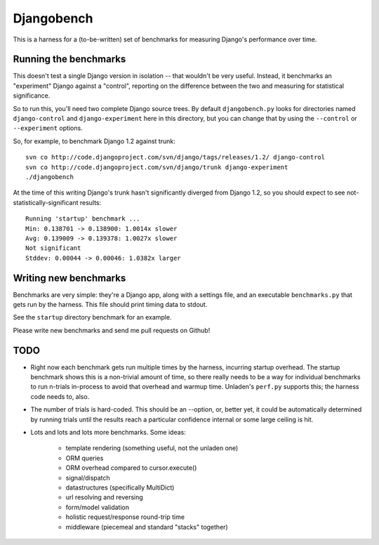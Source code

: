 Djangobench
===========

This is a harness for a (to-be-written) set of benchmarks for measuring
Django's performance over time.

Running the benchmarks
----------------------

This doesn't test a single Django version in isolation -- that wouldn't be
very useful. Instead, it benchmarks an "experiment" Django against a
"control", reporting on the difference between the two and measuring for
statistical significance.

So to run this, you'll need two complete Django source trees. By default
``djangobench.py`` looks for directories named ``django-control`` and
``django-experiment`` here in this directory, but you can change that
by using the ``--control`` or ``--experiment`` options.

So, for example, to benchmark Django 1.2 against trunk::

    svn co http://code.djangoproject.com/svn/django/tags/releases/1.2/ django-control
    svn co http://code.djangoproject.com/svn/django/trunk django-experiment
    ./djangobench
    
At the time of this writing Django's trunk hasn't significantly diverged
from Django 1.2, so you should expect to see not-statistically-significant
results::

    Running 'startup' benchmark ...
    Min: 0.138701 -> 0.138900: 1.0014x slower
    Avg: 0.139009 -> 0.139378: 1.0027x slower
    Not significant
    Stddev: 0.00044 -> 0.00046: 1.0382x larger
    
Writing new benchmarks
----------------------

Benchmarks are very simple: they're a Django app, along with a settings
file, and an executable ``benchmarks.py`` that gets run by the harness.
This file should print timing data to stdout.

See the ``startup`` directory benchmark for an example.

Please write new benchmarks and send me pull requests on Github!

TODO
----

* Right now each benchmark gets run multiple times by the harness,
  incurring startup overhead. The startup benchmark shows this is a non-trivial amount of time,
  so there really needs to be a way for individual benchmarks to run n-trials in-process
  to avoid that overhead and warmup time. Unladen's ``perf.py`` supports this; the harness
  code needs to, also.
  
* The number of trials is hard-coded. This should be an --option, or,
  better yet, it could be automatically determined by running trials
  until the results reach a particular confidence internal or some large
  ceiling is hit.
  
* Lots and lots and lots more benchmarks. Some ideas:

    * template rendering (something useful, not the unladen one)
    * ORM queries
    * ORM overhead compared to cursor.execute()
    * signal/dispatch
    * datastructures (specifically MultiDict)
    * url resolving and reversing
    * form/model validation
    * holistic request/response round-trip time
    * middleware (piecemeal and standard "stacks" together)